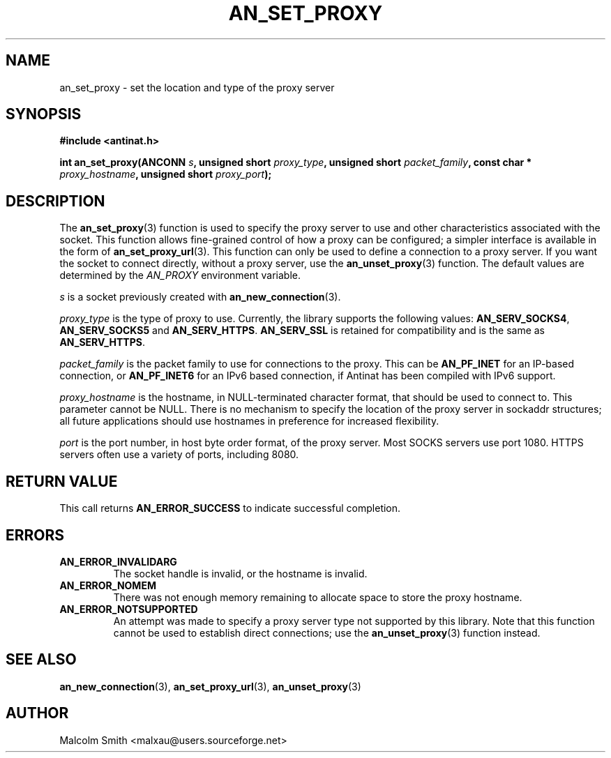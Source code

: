 .TH AN_SET_PROXY 3 2005-01-03 "Antinat" "Antinat Programmer's Manual"
.SH NAME
.PP
an_set_proxy - set the location and type of the proxy server
.SH SYNOPSIS
.PP
.B #include <antinat.h>
.sp
.BI "int an_set_proxy(ANCONN " s ", unsigned short " proxy_type ", unsigned short " packet_family ", const char * " proxy_hostname ", unsigned short " proxy_port ");"
.SH DESCRIPTION
.PP
The
.BR an_set_proxy (3)
function is used to specify the proxy server to use and other characteristics
associated with the socket.  This function allows fine-grained control of
how a proxy can be configured; a simpler interface is available in the form
of
.BR an_set_proxy_url (3).
This function can only be used to define a connection to a proxy server.  If
you want the socket to connect directly, without a proxy server, use the
.BR an_unset_proxy (3)
function.  The default values are determined by the
.I AN_PROXY
environment variable.
.PP
.I s
is a socket previously created with
.BR an_new_connection (3).
.PP
.I proxy_type
is the type of proxy to use.  Currently, the library supports the following
values:
.BR AN_SERV_SOCKS4 ,
.BR AN_SERV_SOCKS5
and
.BR AN_SERV_HTTPS .
.BR AN_SERV_SSL
is retained for compatibility and is the same as
.BR AN_SERV_HTTPS .
.PP
.I packet_family
is the packet family to use for connections to the proxy.  This can be
.BR AN_PF_INET
for an IP-based connection, or
.BR AN_PF_INET6
for an IPv6 based connection, if Antinat has been compiled with IPv6 support.
.PP
.I proxy_hostname
is the hostname, in NULL-terminated character format, that should be used to
connect to.  This parameter cannot be NULL.  There is no mechanism to specify
the location of the proxy server in sockaddr structures; all future
applications should use hostnames in preference for increased flexibility.
.PP
.I port
is the port number, in host byte order format, of the proxy server.  Most
SOCKS servers use port 1080.  HTTPS servers often use a variety of ports,
including 8080.
.SH RETURN VALUE
.PP
This call returns
.B AN_ERROR_SUCCESS
to indicate successful completion.
.SH ERRORS
.TP
.B AN_ERROR_INVALIDARG
The socket handle is invalid, or the hostname is invalid.
.TP
.B AN_ERROR_NOMEM
There was not enough memory remaining to allocate space to store the
proxy hostname.
.TP
.B AN_ERROR_NOTSUPPORTED
An attempt was made to specify a proxy server type not supported by this
library.  Note that this function cannot be used to establish direct
connections; use the
.BR an_unset_proxy (3)
function instead.
.SH "SEE ALSO"
.PP
.BR an_new_connection (3),
.BR an_set_proxy_url (3),
.BR an_unset_proxy (3)
.SH AUTHOR
.PP
Malcolm Smith <malxau@users.sourceforge.net>
